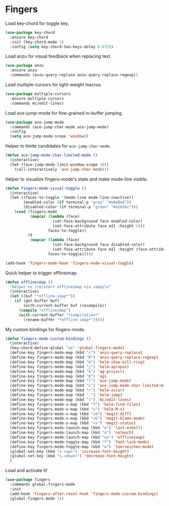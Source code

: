 * Fingers

  Load key-chord for toggle key.

  #+begin_src emacs-lisp
    (use-package key-chord
      :ensure key-chord
      :init (key-chord-mode 1)
      :config (setq key-chord-two-keys-delay 0.075))
  #+end_src

  Load anzu for visual feedback when replacing text.

  #+begin_src emacs-lisp
    (use-package anzu
      :ensure anzu
      :commands (anzu-query-replace anzu-query-replace-regexp))
  #+end_src

  Load multiple-cursors for light-weight macros.

  #+begin_src emacs-lisp
    (use-package multiple-cursors
      :ensure multiple-cursors
      :commands mc/edit-lines)
  #+end_src

  Load ace-jump-mode for fine-grained in-buffer jumping.

  #+begin_src emacs-lisp
    (use-package ace-jump-mode
      :commands (ace-jump-char-mode ace-jump-mode)
      :config
      (setq ace-jump-mode-scope 'window))
  #+end_src

  Helper to limite candidates for =ace-jump-char-mode=.

  #+begin_src emacs-lisp
    (defun ace-jump-mode-char-limited-mode ()
      (interactive)
      (let ((ace-jump-mode-limit-window-scope 10))
        (call-interactively 'ace-jump-char-mode)))
  #+end_src

  Helper to visualize fingers-mode's state and make mode-line visible.

  #+begin_src emacs-lisp
    (defun fingers-mode-visual-toggle ()
      (interactive)
      (let ((faces-to-toggle '(mode-line mode-line-inactive))
            (enabled-color (if terminal-p "gray" "#e8e8e8"))
            (disabled-color (if terminal-p "green" "#a1b56c")))
        (cond (fingers-mode
               (mapcar (lambda (face)
                         (set-face-background face enabled-color)
                         (set-face-attribute face nil :height 20))
                       faces-to-toggle))
              (t
               (mapcar (lambda (face)
                         (set-face-background face disabled-color)
                         (set-face-attribute face nil :height (face-attribute 'default :height)))
                       faces-to-toggle)))))

    (add-hook 'fingers-mode-hook 'fingers-mode-visual-toggle)
  #+end_src

  Quick helper to trigger offlineimap.

  #+begin_src emacs-lisp
    (defun offlineimap ()
      "Helper to (re)start offlineimap via compile"
      (interactive)
      (let ((buf "*offline-imap*"))
        (if (get-buffer buf)
            (with-current-buffer buf (recompile))
          (compile "offlineimap")
          (with-current-buffer "*compilation*"
            (rename-buffer "*offline-imap*")))))
  #+end_src

  My custom bindings for fingers-mode.

  #+begin_src emacs-lisp
    (defun fingers-mode-custom-bindings ()
      (interactive)
      (key-chord-define-global "oe" 'global-fingers-mode)
      (define-key fingers-mode-map (kbd "r") 'anzu-query-replace)
      (define-key fingers-mode-map (kbd "R") 'anzu-query-replace-regexp)
      (define-key fingers-mode-map (kbd "H") 'helm-show-kill-ring)
      (define-key fingers-mode-map (kbd "j") 'helm-apropos)
      (define-key fingers-mode-map (kbd "k") 'ag-project)
      (define-key fingers-mode-map (kbd "K") 'ag)
      (define-key fingers-mode-map (kbd "l") 'ace-jump-mode)
      (define-key fingers-mode-map (kbd "L") 'ace-jump-mode-char-limited-mode)
      (define-key fingers-mode-map (kbd ">") 'helm-occur)
      (define-key fingers-mode-map (kbd ".") 'helm-jump)
      (define-key fingers-mode-map (kbd "|") 'mc/edit-lines)
      (define-key fingers-mode-x-map (kbd "f") 'helm-find-files)
      (define-key fingers-mode-x-map (kbd "x") 'helm-M-x)
      (define-key fingers-mode-x-map (kbd "vd") 'magit-diff)
      (define-key fingers-mode-x-map (kbd "vG") 'magit-blame-mode)
      (define-key fingers-mode-x-map (kbd "vs") 'magit-status)
      (define-key fingers-mode-launch-map (kbd "e") 'last-eshell)
      (define-key fingers-mode-launch-map (kbd "n") 'notmuch)
      (define-key fingers-mode-launch-map (kbd "oo") 'offlineimap)
      (define-key fingers-mode-toggle-map (kbd "f") 'font-lock-mode)
      (define-key fingers-mode-toggle-map (kbd "w") 'leerzeichen-mode)
      (global-set-key (kbd "s-<up>") 'increase-font-height)
      (global-set-key (kbd "s-<down>") 'decrease-font-height)
      )
  #+end_src

  Load and activate it!

  #+begin_src emacs-lisp
    (use-package fingers
      :commands global-fingers-mode
      :init
      (add-hook 'fingers-after-reset-hook 'fingers-mode-custom-bindings)
      (global-fingers-mode 1))
  #+end_src
